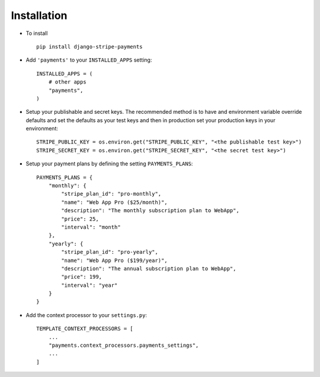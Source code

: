 .. _installation:

Installation
============

* To install ::

    pip install django-stripe-payments


* Add ``'payments'`` to your ``INSTALLED_APPS`` setting::

    INSTALLED_APPS = (
        # other apps
        "payments",
    )

* Setup your publishable and secret keys. The recommended method is to have
  and environment variable override defaults and set the defaults as your test
  keys and then in production set your production keys in your environment::

    STRIPE_PUBLIC_KEY = os.environ.get("STRIPE_PUBLIC_KEY", "<the publishable test key>")
    STRIPE_SECRET_KEY = os.environ.get("STRIPE_SECRET_KEY", "<the secret test key>")

* Setup your payment plans by defining the setting ``PAYMENTS_PLANS``::

    PAYMENTS_PLANS = {
        "monthly": {
            "stripe_plan_id": "pro-monthly",
            "name": "Web App Pro ($25/month)",
            "description": "The monthly subscription plan to WebApp",
            "price": 25,
            "interval": "month"
        },
        "yearly": {
            "stripe_plan_id": "pro-yearly",
            "name": "Web App Pro ($199/year)",
            "description": "The annual subscription plan to WebApp",
            "price": 199,
            "interval": "year"
        }
    }

* Add the context processor to your ``settings.py``::

    TEMPLATE_CONTEXT_PROCESSORS = [
        ...
        "payments.context_processors.payments_settings",
        ...
    ]
